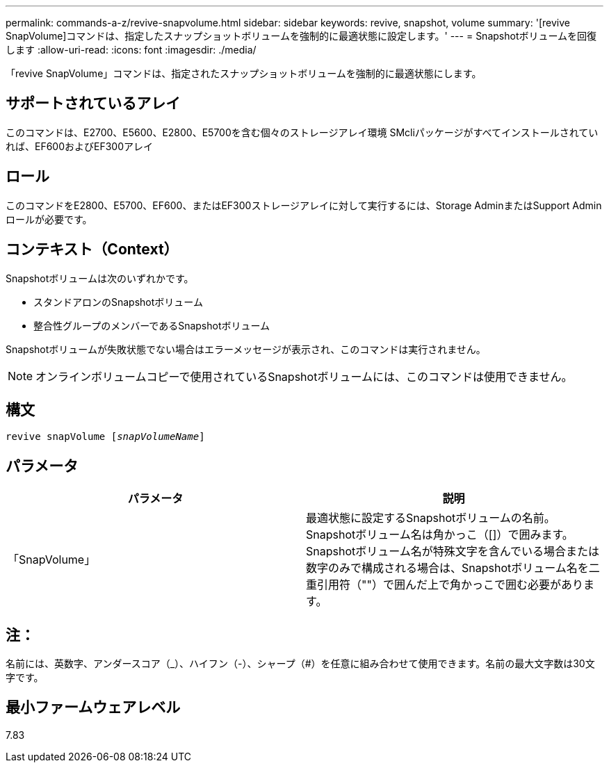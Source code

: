 ---
permalink: commands-a-z/revive-snapvolume.html 
sidebar: sidebar 
keywords: revive, snapshot, volume 
summary: '[revive SnapVolume]コマンドは、指定したスナップショットボリュームを強制的に最適状態に設定します。' 
---
= Snapshotボリュームを回復します
:allow-uri-read: 
:icons: font
:imagesdir: ./media/


[role="lead"]
「revive SnapVolume」コマンドは、指定されたスナップショットボリュームを強制的に最適状態にします。



== サポートされているアレイ

このコマンドは、E2700、E5600、E2800、E5700を含む個々のストレージアレイ環境 SMcliパッケージがすべてインストールされていれば、EF600およびEF300アレイ



== ロール

このコマンドをE2800、E5700、EF600、またはEF300ストレージアレイに対して実行するには、Storage AdminまたはSupport Adminロールが必要です。



== コンテキスト（Context）

Snapshotボリュームは次のいずれかです。

* スタンドアロンのSnapshotボリューム
* 整合性グループのメンバーであるSnapshotボリューム


Snapshotボリュームが失敗状態でない場合はエラーメッセージが表示され、このコマンドは実行されません。

[NOTE]
====
オンラインボリュームコピーで使用されているSnapshotボリュームには、このコマンドは使用できません。

====


== 構文

[listing, subs="+macros"]
----
revive snapVolume pass:quotes[[_snapVolumeName_]]
----


== パラメータ

|===
| パラメータ | 説明 


 a| 
「SnapVolume」
 a| 
最適状態に設定するSnapshotボリュームの名前。Snapshotボリューム名は角かっこ（[]）で囲みます。Snapshotボリューム名が特殊文字を含んでいる場合または数字のみで構成される場合は、Snapshotボリューム名を二重引用符（""）で囲んだ上で角かっこで囲む必要があります。

|===


== 注：

名前には、英数字、アンダースコア（_）、ハイフン（-）、シャープ（#）を任意に組み合わせて使用できます。名前の最大文字数は30文字です。



== 最小ファームウェアレベル

7.83
